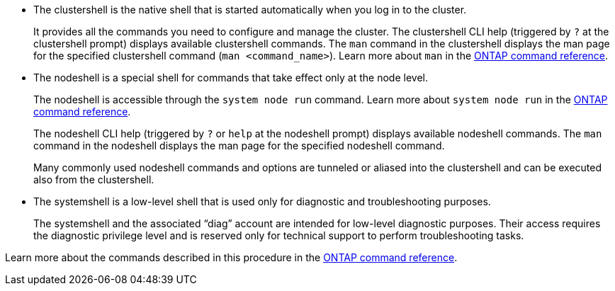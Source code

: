 
* The clustershell is the native shell that is started automatically when you log in to the cluster.
+
It provides all the commands you need to configure and manage the cluster. The clustershell CLI help (triggered by `?` at the clustershell prompt) displays available clustershell commands. The `man` command in the clustershell displays the man page for the specified clustershell command (`man <command_name>`). Learn more about `man` in the link:https://docs.netapp.com/us-en/ontap-cli/man.html[ONTAP command reference^].

* The nodeshell is a special shell for commands that take effect only at the node level.
+
The nodeshell is accessible through the `system node run` command. Learn more about `system node run` in the link:https://docs.netapp.com/us-en/ontap-cli/system-node-run.html[ONTAP command reference^].
+
The nodeshell CLI help (triggered by `?` or `help` at the nodeshell prompt) displays available nodeshell commands. The `man` command in the nodeshell displays the man page for the specified nodeshell command.
+
Many commonly used nodeshell commands and options are tunneled or aliased into the clustershell and can be executed also from the clustershell.

* The systemshell is a low-level shell that is used only for diagnostic and troubleshooting purposes.
+
The systemshell and the associated "`diag`" account are intended for low-level diagnostic purposes. Their access requires the diagnostic privilege level and is reserved only for technical support to perform troubleshooting tasks.

Learn more about the commands described in this procedure in the link:https://docs.netapp.com/us-en/ontap-cli/[ONTAP command reference^].

// 2025 Apr 08, ONTAPDOC-2758